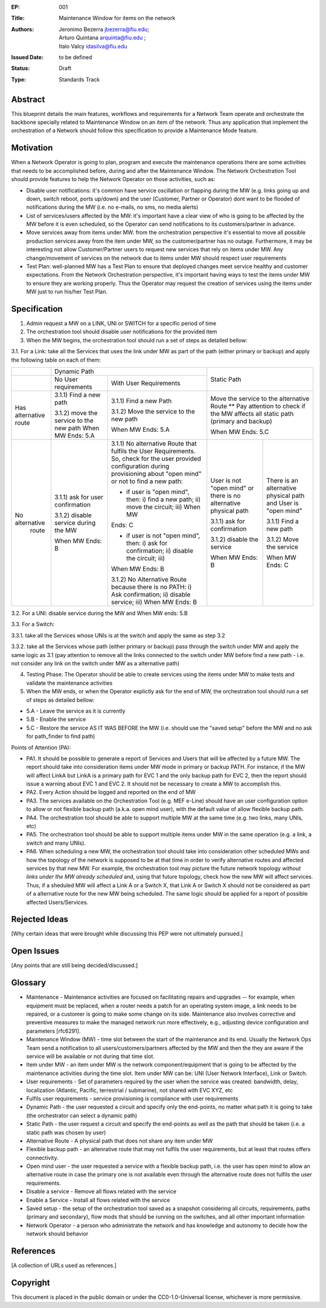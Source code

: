 
:EP: 001
:Title: Maintenance Window for items on the network
:Authors: - Jeronimo Bezerra jbezerra@fiu.edu;
          - Arturo Quintana arquinta@fiu.edu ;
          - Italo Valcy idasilva@fiu.edu
         
:Issued Date: to be defined
:Status: Draft
:Type: Standards Track


########
Abstract
########

This blueprint details the main features, workflows and requirements for a Network Team operate and orchestrate the backbone specially related to Maintenance Window on an item of the network. Thus any application that implement the orchestration of a Network should follow this specification to provide a Maintenance Mode feature.

##########
Motivation
##########

When a Network Operator is going to plan, program and execute the maintenance operations there are some activities that needs to be accomplished  before, during and after the Maintenance Window. The Network Orchestration Tool should provide features to help the Network Operator on those activities, such as:

- Disable user notifications: it's common have service oscillation or flapping during the MW (e.g. links going up and down, switch reboot, ports up/down) and the user (Customer, Partner or Operator) dont want to be flooded of notifications during the MW (i.e. no e-mails, no sms, no media alerts)

- List of services/users affected by the MW: it's important have a clear view of who is going to be affected by the MW before it is even scheduled, so the Operator can send notifications to its customers/partner  in advance.

- Move services away from items under MW: from the orchestration perspective it's essential to move all possible production services away from the item under MW, so the customer/partner has no outage. Furthermore, it may be interesting not allow Customer/Partner users to request new services that rely on items under MW. Any change/movement of services on the network due to items under MW should respect user requirements

- Test Plan: well-planned MW has a Test Plan to ensure that deployed changes meet service healthy and customer expectations. From the Network Orchestration perspective, it's important having ways to test the items under MW to ensure they are working properly. Thus the Operator may request the creation of services using the items under MW just to run his/her Test Plan.


#############
Specification
#############

1. Admin request a MW on a LINK, UNI or SWITCH for a specific period of time
2. The orchestration tool  should disable user notifications for the provided item
3. When the MW begins, the orchestration tool should run a set of steps as detailed bellow:

3.1. For a Link: take all the Services that uses the link under MW as part of the path (either primary or backup)  and apply the following table on each of them:

+------------------+---------------------------------------------------------------------------------------------------------------------------------------------------------------------------------------------------------------------------------------------+-----------------------------------------------------------------------+
|                  | Dynamic Path                                                                                                                                                                                                                                | Static Path                                                           |
+------------------+-----------------------------------------------------------+---------------------------------------------------------------------------------------------------------------------------------------------------------------------------------+                                                                       |
|                  | No User requirements                                      | With User Requirements                                                                                                                                                          |                                                                       |
+------------------+-----------------------------------------------------------+---------------------------------------------------------------------------------------------------------------------------------------------------------------------------------+-----------------------------------------------------------------------+
| Has alternative  | 3.1.1) Find a new path                                    | 3.1.1) Find a new Path                                                                                                                                                          | Move the service to the alternative Route                             |
| route            |                                                           |                                                                                                                                                                                 | ** Pay attention to check if the MW affects                           |
|                  | 3.1.2) move the service to the new path When MW Ends: 5.A | 3.1.2) Move the service to the new path                                                                                                                                         | all static path (primary and backup)                                  |
|                  |                                                           |                                                                                                                                                                                 |                                                                       |
|                  |                                                           | When MW Ends: 5.A                                                                                                                                                               | When MW Ends: 5.C                                                     |
+------------------+-----------------------------------------------------------+---------------------------------------------------------------------------------------------------------------------------------------------------------------------------------+-----------------------------------+-----------------------------------+
| No alternative   | 3.1.1) ask for user confirmation                          | 3.1.1) No alternative Route that fulfils the User Requirements. So, check for the user provided configuration during provisioning about "open mind" or not to find a new path:  | User is not "open mind" or        | There is an alternative physical  |
|  route           |                                                           |                                                                                                                                                                                 | there is no alternative physical  | path and User is "open mind"      |
|                  | 3.1.2) disable service during the MW                      |                                                                                                                                                                                 | path                              |                                   |
|                  |                                                           | - if user is "open mind", then: i) find a new path; ii) move the circuit; iii) When MW                                                                                          |                                   | 3.1.1) Find a new path            |
|                  | When MW Ends: B                                           | Ends: C                                                                                                                                                                         | 3.1.1) ask for confirmation       |                                   |
|                  |                                                           |                                                                                                                                                                                 |                                   | 3.1.2) Move the service           |
|                  |                                                           | - if user is not "open mind", then: i) ask for confirmation; ii) disable the circuit; iii)                                                                                      |                                   |                                   |
|                  |                                                           | When MW Ends: B                                                                                                                                                                 | 3.1.2) disable the service        | When MW Ends: C                   |
|                  |                                                           |                                                                                                                                                                                 |                                   |                                   |
|                  |                                                           | 3.1.2) No Alternative Route because there is no PATH:                                                                                                                           |                                   |                                   |
|                  |                                                           | i) Ask confirmation; ii) disable service;                                                                                                                                       | When MW Ends: B                   |                                   |
|                  |                                                           | iii) When MW Ends: B                                                                                                                                                            |                                   |                                   |
+------------------+-----------------------------------------------------------+---------------------------------------------------------------------------------------------------------------------------------------------------------------------------------+-----------------------------------+-----------------------------------+

.. The table above was generated using https://www.tablesgenerator.com/text_tables  (see saved table on ./static/table/ep001-table1.tgn)

3.2. For a UNI: disable service during the MW and When MW ends: 5.B

3.3. For a Switch: 

3.3.1. take all the Services whose UNIs is at the switch and apply the same as step 3.2

3.3.2. take all the Services whose path (either primary or backup) pass through the switch under MW and apply the same logic as 3.1 (pay attention to remove all the links connected to the switch under MW before find a new path - i.e. not consider any link on the switch under MW as a alternative path)

4. Testing Phase: The Operator should be able to create services using the items under MW to make tests and validate the maintenance activities
5. When the MW ends, or when the Operator explictly ask for the end of MW, the orchestration tool should run a set of steps as detailed bellow:

- 5.A - Leave the service as it is currently 
- 5.B - Enable the service 
- 5.C - Restore the service AS IT WAS BEFORE the MW (i.e. should use the "saved setup" before the MW and no ask for path_finder to find path) 

Points of Attention (PA):

- PA1. It should be possible to generate a report of Services and Users that will be affected by a future MW. The report should take into consideration items under MW mode in primary or backup PATH. For instance, if the MW will affect LinkA but LinkA is a primary path for EVC 1 and the only backup path for EVC 2, then the report should issue a warning about EVC 1 and EVC 2. It should not be necessary to create a MW to accomplish this.
- PA2. Every Action should be logged and reported on the end of MW 
- PA3. The services available on the Orchestration Tool (e.g. MEF e-Line) should have an user configuration option to allow or not flexible backup path (a.k.a. open mind user), with the default value of allow flexible backup path.
- PA4. The orchestration tool should be able to support multiple MW at the same time (e.g. two links, many UNIs, etc)
- PA5. The orchestration tool should be able to support multiple items under MW in the same operation (e.g. a link, a switch and many UNIs).
- PA6. When scheduling a new MW, the orchestration tool should take into consideration other scheduled MWs and how the topology of the network is supposed to be at that time in order to verify alternative routes and affected services by that new MW. For example, the orchestration tool may picture the future network topology *without links under the MW already scheduled*  and, using that future topology, check how the new MW will affect services. Thus, if a sheduled MW will affect a Link A or a Switch X, that Link A or Switch X should not be considered as part of a alternative route for the new MW being scheduled. The same logic should be applied for a report of possible affected Users/Services.


##############
Rejected Ideas
##############

[Why certain ideas that were brought while discussing this PEP were not ultimately pursued.]


###########
Open Issues
###########

[Any points that are still being decided/discussed.]


########
Glossary
########

- Maintenance - Maintenance activities are focused on facilitating
  repairs and upgrades -- for example, when equipment must be
  replaced, when a router needs a patch for an operating system
  image, a link needs to be repaired, or a customer is going to
  make some change on its side. Maintenance also involves corrective 
  and preventive measures to make the managed network run more 
  effectively, e.g., adjusting device configuration and parameters [rfc6291].

- Maintenance Window (MW) - time slot between the start of the maintenance 
  and its end. Usually the Network Ops Team send a notification to all
  users/customers/partners affected by the MW and then the they are
  aware if the service will be available or not during that time slot.

- Item under MW - an item under MW is the network component/equipment
  that is going to be affected by the maintenance activities during 
  the time slot. Item under MW can be: UNI (User Network Interface), 
  Link or Switch.

- User requirements - Set of parameters required by the user when the 
  service was created: bandwidth, delay, localization (Atlantic, 
  Pacific, terrestrial / submarine), not shared with EVC XYZ, etc

- Fulfils user requirements - service provisioning is compliance 
  with user requirements

- Dynamic Path - the user requested a circuit and specify only the 
  end-points, no matter what path it is going to take (the 
  orchestrator can select a dynamic path) 

- Static Path - the user request a circuit and specify the end-points 
  as well as the path that should be taken (i.e. a static path was 
  chosen by user) 

- Alternative Route - A physical path that does not share any item 
  under MW

- Flexible backup path - an altenrative route that may not fulfils the
  user requirements, but at least that routes offers connectivity.

- Open mind user - the user requested a service with a flexible backup 
  path, i.e. the user has open mind to allow an alternative route in
  case the primary one is not available even through the alternative
  route does not fulfils the user requirements.

- Disable a service - Remove all flows related with the service 

- Enable a Service - Install all flows related with the service 

- Saved setup - the setup of the orchestration tool saved as a 
  snapshot considering all circuits, requirements, paths (primary and 
  secondary), flow mods that should be running on the switches, and 
  all other important information 

- Network Operator - a person who administrate the network and has 
  knowledge and autonomy to decide how the network should behavior


##########
References
##########

[A collection of URLs used as references.]


#########
Copyright
#########

This document is placed in the public domain or under the
CC0-1.0-Universal license, whichever is more permissive.
